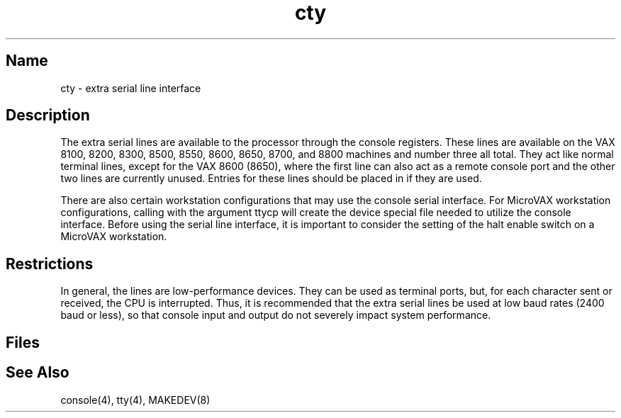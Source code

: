 .\" SCCSID: @(#)cty.4	3.1	11/24/87
.TH cty 4 VAX
.SH Name
cty \- extra serial line interface
.SH Description
.NXR "cty keyword"
.NA "console interface" "serial line interface"
.NXR "serial line interface" "adding"
The extra serial lines are available to the processor through the
console registers. These lines are available on the VAX 8100, 8200,
8300, 8500, 8550, 8600, 8650, 8700, and 8800 machines and number three
all total.
They act like normal terminal lines, except for the VAX 8600 (8650), where
the first line can also act as a remote console port and the other two
lines are currently unused. Entries for these lines should be placed
in 
.PN /etc/ttys ,
if they are used.
.PP
There are also certain workstation configurations that
may use the console serial interface.  For MicroVAX workstation 
configurations, calling 
.MS MAKEDEV 8
with the argument ttycp will create the device special file needed to 
utilize the console interface.  
Before using the serial line interface, it is important to consider the
setting of the halt enable switch on a MicroVAX workstation.
.PP
.SH Restrictions
In general, the lines are low-performance devices.
They can be used as terminal ports, but, for each character
sent or received, the CPU is interrupted. Thus, it is
recommended that the extra serial lines
be used at low baud rates (2400 baud or less), 
so that console input and output do not severely impact system
performance.
.SH Files
.PN /dev/ttyc?
.SH See Also
console(4), tty(4), MAKEDEV(8)
